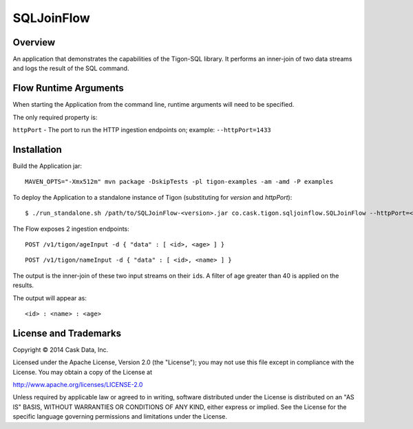 SQLJoinFlow
===========

Overview
--------

An application that demonstrates the capabilities of the Tigon-SQL
library. It performs an inner-join of two data streams and logs the
result of the SQL command.

Flow Runtime Arguments
----------------------

When starting the Application from the command line, runtime arguments
will need to be specified.

The only required property is:

``httpPort`` - The port to run the HTTP ingestion endpoints on; example:
``--httpPort=1433``

Installation
------------

Build the Application jar:

::

    MAVEN_OPTS="-Xmx512m" mvn package -DskipTests -pl tigon-examples -am -amd -P examples

To deploy the Application to a standalone instance of Tigon
(substituting for *version* and *httpPort*):

::

    $ ./run_standalone.sh /path/to/SQLJoinFlow-<version>.jar co.cask.tigon.sqljoinflow.SQLJoinFlow --httpPort=<httpPort>

The Flow exposes 2 ingestion endpoints:

::

    POST /v1/tigon/ageInput -d { "data" : [ <id>, <age> ] }

::

    POST /v1/tigon/nameInput -d { "data" : [ <id>, <name> ] }

The output is the inner-join of these two input streams on their
``id``\ s. A filter of age greater than 40 is applied on the results.

The output will appear as:

::

    <id> : <name> : <age>

License and Trademarks
----------------------

Copyright © 2014 Cask Data, Inc.

Licensed under the Apache License, Version 2.0 (the "License"); you may
not use this file except in compliance with the License. You may obtain
a copy of the License at

http://www.apache.org/licenses/LICENSE-2.0

Unless required by applicable law or agreed to in writing, software
distributed under the License is distributed on an "AS IS" BASIS,
WITHOUT WARRANTIES OR CONDITIONS OF ANY KIND, either express or implied.
See the License for the specific language governing permissions and
limitations under the License.
